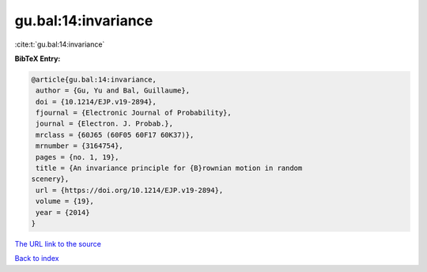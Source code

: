 gu.bal:14:invariance
====================

:cite:t:`gu.bal:14:invariance`

**BibTeX Entry:**

.. code-block:: bibtex

   @article{gu.bal:14:invariance,
    author = {Gu, Yu and Bal, Guillaume},
    doi = {10.1214/EJP.v19-2894},
    fjournal = {Electronic Journal of Probability},
    journal = {Electron. J. Probab.},
    mrclass = {60J65 (60F05 60F17 60K37)},
    mrnumber = {3164754},
    pages = {no. 1, 19},
    title = {An invariance principle for {B}rownian motion in random
   scenery},
    url = {https://doi.org/10.1214/EJP.v19-2894},
    volume = {19},
    year = {2014}
   }

`The URL link to the source <ttps://doi.org/10.1214/EJP.v19-2894}>`__


`Back to index <../By-Cite-Keys.html>`__
